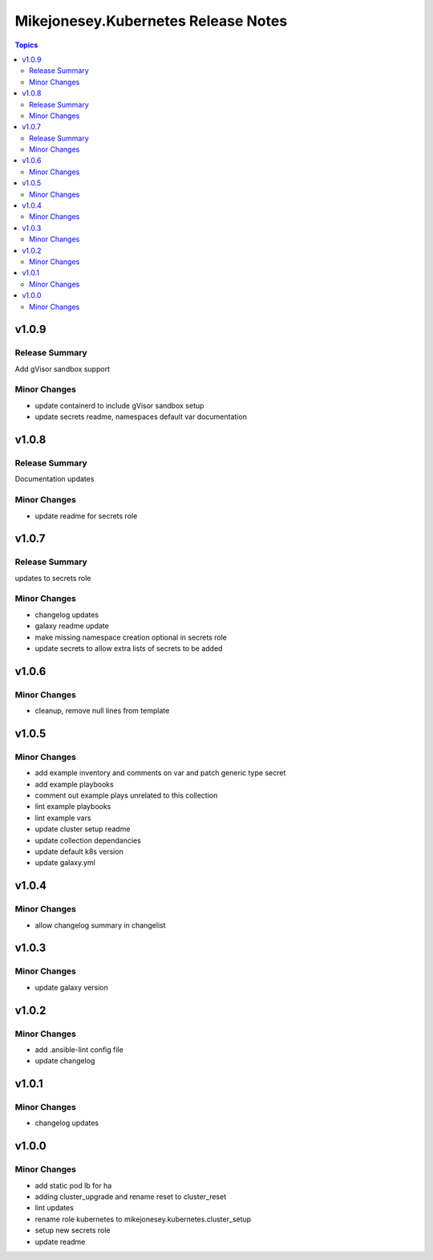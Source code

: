 ====================================
Mikejonesey.Kubernetes Release Notes
====================================

.. contents:: Topics

v1.0.9
======

Release Summary
---------------

Add gVisor sandbox support

Minor Changes
-------------

- update containerd to include gVisor sandbox setup
- update secrets readme, namespaces default var documentation

v1.0.8
======

Release Summary
---------------

Documentation updates

Minor Changes
-------------

- update readme for secrets role

v1.0.7
======

Release Summary
---------------

updates to secrets role

Minor Changes
-------------

- changelog updates
- galaxy readme update
- make missing namespace creation optional in secrets role
- update secrets to allow extra lists of secrets to be added

v1.0.6
======

Minor Changes
-------------

- cleanup, remove null lines from template

v1.0.5
======

Minor Changes
-------------

- add example inventory and comments on var and patch generic type secret
- add example playbooks
- comment out example plays unrelated to this collection
- lint example playbooks
- lint example vars
- update cluster setup readme
- update collection dependancies
- update default k8s version
- update galaxy.yml

v1.0.4
======

Minor Changes
-------------

- allow changelog summary in changelist

v1.0.3
======

Minor Changes
-------------

- update galaxy version

v1.0.2
======

Minor Changes
-------------

- add .ansible-lint config file
- update changelog

v1.0.1
======

Minor Changes
-------------

- changelog updates

v1.0.0
======

Minor Changes
-------------

- add static pod lb for ha
- adding cluster_upgrade and rename reset to cluster_reset
- lint updates
- rename role kubernetes to mikejonesey.kubernetes.cluster_setup
- setup new secrets role
- update readme
